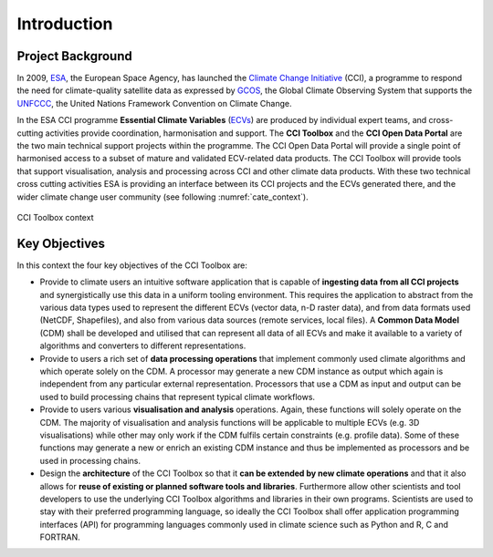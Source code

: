 .. _ESA: http://www.esa.int/ESA
.. _Climate Change Initiative: http://cci.esa.int/
.. _GCOS: http://www.wmo.int/pages/prog/gcos/index.php
.. _UNFCCC: http://unfccc.int/2860.php
.. _ECVs: https://climate.esa.int/en/projects/

============
Introduction
============


Project Background
==================

In 2009, ESA_, the European Space Agency, has launched the `Climate Change Initiative`_ (CCI),
a programme to respond the need for climate-quality satellite data as expressed by GCOS_, the Global Climate Observing
System that supports the UNFCCC_, the United Nations Framework Convention on Climate Change.

In the ESA CCI programme **Essential Climate Variables** (ECVs_) are produced by individual expert teams,
and cross-cutting activities provide coordination, harmonisation and support. The **CCI Toolbox** and the
**CCI Open Data Portal** are the two main technical support projects within the programme.
The CCI Open Data Portal will provide a single point of harmonised access to a subset of mature and validated
ECV-related data products. The CCI Toolbox will provide tools that support visualisation, analysis and processing across
CCI and other climate data products. With these two technical cross cutting activities ESA is providing an interface
between its CCI projects and the ECVs generated there, and the wider climate change user community
(see following :numref:`cate_context`).

.. _cate_context:

.. figure:: _static/figures/cate-context.png
   :scale: 60 %
   :align: center

   CCI Toolbox context

Key Objectives
==============

In this context the four key objectives of the CCI Toolbox are:

* Provide to climate users an intuitive software application that is capable of **ingesting data from all CCI projects**
  and synergistically use this data in a uniform tooling environment.
  This requires the application to abstract from the various data types used to represent the different ECVs
  (vector data, n-D raster data), and from data formats used (NetCDF, Shapefiles), and also from various data sources
  (remote services, local files). A **Common Data Model** (CDM) shall be developed and utilised that can represent
  all data of all ECVs and make it available to a variety of algorithms and converters to different representations.
* Provide to users a rich set of **data processing operations** that implement commonly used climate algorithms
  and which operate solely on the CDM. A processor may generate a new CDM instance as output which again is independent
  from any particular external representation. Processors that use a CDM as input and output can be used to build
  processing chains that represent typical climate workflows.
* Provide to users various **visualisation and analysis** operations.
  Again, these functions will solely operate on the CDM. The majority of visualisation and analysis functions will be
  applicable to multiple ECVs (e.g. 3D visualisations) while other may only work if the CDM fulfils certain constraints
  (e.g. profile data). Some of these functions may generate a new or enrich an existing CDM instance and thus be
  implemented as processors and be used in processing chains.
* Design the **architecture** of the CCI Toolbox so that it **can be extended by new climate operations** and that it
  also allows for **reuse of existing or planned software tools and libraries**. Furthermore allow other scientists and
  tool developers to use the underlying CCI Toolbox algorithms and libraries in their own programs. Scientists are
  used to stay with their preferred programming language, so ideally the CCI Toolbox shall offer application
  programming interfaces (API) for programming languages commonly used in climate science such as Python and R, C and
  FORTRAN.


